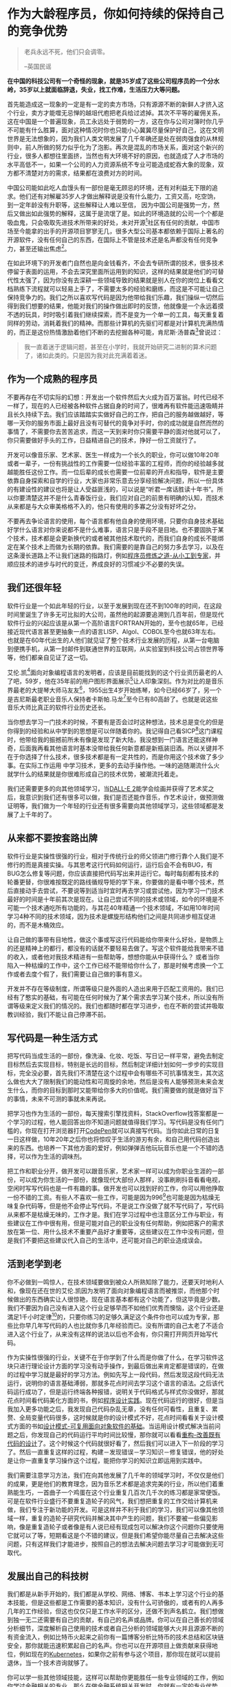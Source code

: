#+STARTUP: showall

* 作为大龄程序员，你如何持续的保持自己的竞争优势

#+begin_quote
老兵永远不死，他们只会调零。

--英国民谣
#+end_quote

#+begin_center
*在中国的科技公司有一个奇怪的现象，就是35岁成了这些公司程序员的一个分水岭，35岁以上就面临辞退，失业，找工作难，生活压力大等问题。*
#+end_center

首先能造成这一现象的一定是有一定的卖方市场，只有源源不断的新鲜人才挤入这个行业，卖方才能噬无忌惮的越俎代庖把老兵给过滤掉。其次不平等的雇佣关系，这在中国是一个普遍现象，员工永远处于弱势的一方，这在你与公司对簿时你几乎不可能有什么胜算，面对这种情况时你也只能小心冀冀尽量保护好自己，这在文明世界是无法想象的，因为我们人类文明发展了几千年确还是处在弱肉强食的从林规则中，前人所做的努力似乎化为了泡影。再次是混乱的市场关系，面对这个新兴的行业，很多人都想往里面挤，当然也有大环境不好的原因，也就造成了人才市场的水平高低不一，如果一个公司的人力资源系统不专业可能造成蛇吞大象的现象，双方都不清楚对方的需求，结果都在浪费对方的时间。

中国公司能如此吃人血馒头有一部份是毫无顾忌的环境，还有对利益无下限的追求。他们还有对解雇35岁人才做出解释说是没有什么能力，工资又高，吃空饷，到一定年龄没有升职等，这些解释让人难以至信，
因为中国公司是强势一方，然后又做出如此强势的解释，这属于是流氓了是。如此的环境造就的公司一个个都是吸血鬼，只会吸取先进技术所带来的好处，未对开源[fn:1]社区有任何的贡献，中国市场至今能拿的出手的开源项目寥寥无几，很多大型公司基本都依赖于国际上著名的开源软件，没有任何自己的东西，在国际上不管是技术还是名声都没有任何竞争力，甚至还输出焦虑[fn:2]。

在如此环境下的开发者门自然也是向金钱看齐，不会去专研所谓的技术，很多技术停留于表面的运用，不会去深究里面所运用到的知识，这样的结果就是他们的可替代性太强了，因为你没有去深耕一些领域导致的结果就是别人在你的岗位上看看文档熟练下流程就可以轻易上手了，不需要太多的经验和磨练，而这是不可能让自己保持竞争力的。我们之所以喜欢写代码是因为他带给我们乐趣，我们操纵一切然后得到我们想要的结果，他能对我们的操作做出即时的反馈，他就像是一个永远着摸不透的玩具，时时吸引着我们继续探索，而不是变为一个单一的工具，每天重复着同样的劳动，消耗着我们的精神。而那些计算机的先驱们可都是对计算机充满热情的，而正是这份热情激励着他们不断的去挖掘各种可能，肯尼斯·汤普森[fn:3]曾说过：

#+begin_quote
我一直着迷于逻辑问题，甚至在小学时，我就开始研究二进制的算术问题了，诸如此类的。只是因为我对此充满着着迷。
#+end_quote

** 作为一个成熟的程序员

不要再存在不切实际的幻想：开发出一个软件然后大火成为百万富翁。时代已经不一样了，现在的人已经被各种软件占据自身的时间了，很难再有软件能迅速吸睛并且长久持续下去。我们应该踏踏实实做好自己的工作，把自己的服务越做越好，等哪一天你的服务市面上最好且没有可替代的竟争对手时，你的成功就是自然而然的事情了，不需要你去苦苦追求，而这一天到来时你只需要平静的面对他就可以了，你只需要做好手头的工作，日益精进自己的技术，挣好一份工资就行了。

开发可以像音乐家、艺术家、医生一样成为一个长久的职业，你可以做10年20年或者一辈子，一份有挑战性的工作需要一位经验丰富的工程师，而你的经验越多就越能胜任这份工作。而一位后辈的成长也需要一位前辈的开点和指导，软件是主要依靠自身探索和自学的行业，大家也非常乐意去分享经验解决问题，所以一份具体的有建设性的建议也将是让人受益匪浅的，可以说是“听君一席话胜读十年书”。所以你要清楚这并不是什么青春饭行业，我们应对自己的前景有明确的认知，而技术从来都是与大众审美格格不入的，他只有使用的多寡之分没有好坏之分。

不要再去争论语言的使用，每个语言都有他自身的使用环境，只要你自身技术基础好学什么语言对你来说都不是什么难事，语言只是手段不是目地。也不要固执于某个技术，技术都是会更新换代的或者被其他技术取代的，而我们自身的成长不能绑定在某个技术上而做为长期的依靠。我们需要的是靠自己的努力多去学习，以及在这条漫长道路上不让我们迷路的指路灯，例如[[https://tiglapiles.github.io/article/src/share_it/recent_reading.html#org4f26191][程序员修炼之道-从小工到专家]]，并顺应技术的进步与时代的变迁，养成良好的习惯减少不必要的失误。

** 我们还很年轻

软件行业是一个如此年轻的行业，以至于发展到现在还不到100年的时间，在这段时间里诞生了许多无可比拟的大公司，虽然他的起源要追溯到几百年前，但是现代软件行业的兴起应该是从第一个高阶语言FORTRAN开始的，至今也就65年，已经接近现代语言甚至更抽象一点的语言LISP、Algol、COBOL至今也就63年左右。也就是在60年代出生的人他们就见证了整个技术行业发展的历程，从第一台电脑到便携手机，从第一封邮件到联通世界的互联网，从实验室到科技公司占领世界等等，他们都亲自见证了这一切。

艾伦.凯[fn:4]面向对象编程语言的发明者，应该是目前能找到的这个行业资历最老的人了吧，59岁，他在35年前的用户图形界面展示[fn:5]让人印象深刻。作为对比的是音乐界最老的大提琴大师马友友[fn:6]，1955出生4岁开始练琴，如今已经66岁了，另一个是吉尼斯最老职业音乐人保持者卡斯帕.马龙[fn:7]至今已有80高龄了。也就是说这些音乐大师比真正的软件行业历史还长。

当你想去学习一门技术的时候，不要有是否会过时这种想法，技术总是变化的但是你得到的经验和从中学到的思想是可以伴随着你的。我记得自己看SICP[fn:8]这门课程时，他带给我的振撼前所未有像是发现了新大陆，我没想到一门语言还能这样神奇，后面我再看其他语言时基本没带给我任何新意都是新瓶装旧酒。所以关键并不在于你选择了什么技术，很多技术都是有一定共性的，而是你用这个技术做了多少事。在实际工作运用
中学习技术，更多的去动手操作他。一味的追随潮流什么火就学什么的结果就是你很难形成自己的技术优势，被潮流托着走。

我们还需要更多的向其他领域学习，当[[https://openai.com/dall-e-2/][DALL-E 2]]能学会绘画并获得了艺术奖之后，我意识到我们还有很多可以做，我们是否还能作音乐，作艺术设计，做预测做证明等，我们做为一个年轻的行业还有很多需要向其他领域学习，这些领域都是发展了上千年的了。

** 从来都不要按套路出牌

软件行业是实操性很强的行业，相对于传统行业的师父领进门修行靠个人我们是不修行的而是真接实操。与其思考这行代码如何运行，运行后会不会有BUG，有BUG怎么修复等问题，你应该直接把代码写出来并运行它。每时每刻都有技术的轮番更替，你很难按既定的路线循规导矩的学下来，你要做的是看中哪个技术，然后直接动手去尝试，不要说等到适当时宜时再去学习或尝试他，因为学习一门技术最好的时间是十年前其次是现在。让自己尝试不同的技术或领域，如今的环境是不可能一个技术通吃所有功能的，与其花40年精通一个技术领域，不如用10年时间学习4种不同的技术领域，因为技术是螺旋形结构他们之间是共同进步相互促进的，而不是木桶效应。

让自己做的事带有目地性，做这个事或写这行代码能给你带来什么好处，是物质上的还是精神上的都行，都没有的话就不要轻易去做了。写这个软件能给我带来不错的收入，或者他对我技术精进有一些帮助等，想想你能从中获得什么？ 或者当你陷入一种枯燥的工作中，这个工作已经不能带给你什么了，那是时候考虑换一个工作或者去度个假了，我们需要让自己做的事有意义。

开发并不存在等级制度，所谓等级只是外面的人造出来用于匹配工资用的。我们已经有了憨实的基础，有可能在任何时候为了某个需求去学习某个技术，所以没有所谓等级来定义我们的情况的。我们也都随时都在学习进步，也在不断的尝试并吸取教训经验，我们不能让自己停滞不前。

** 写代码是一种生活方式

把写代码当成生活的一部份，像洗澡、化妆、吃饭、写日记一样平常，避免去制定目标然后去实现目标，特别是长远的目标，然后制定详细计划如何一步步的实现目标，完全没必要，首先我们不清楚在这个过程中会有哪些不可抗事情发生，其次这么做也大大了限制我们的能动性和可周旋的余地，然后是没有人能够预测未来会发生什么，而你的目标到那时又能带给你多大的价值呢。我们需要做的就是做好当下的事情，未来不可测的事就未来再说。

把学习也作为生活的一部份，每天搜索引擎找资料，StackOverflow找答案都是一个学习的过程，他人能回答出你不知道问题就值得我们学习。写代码是没有任何门槛的，你现在打开浏览器打开[[https://codepen.io/][CodePen]]就可以真接写代码。当你如此日常的日复一日这样做，10年20年之后你也将惊叹于生活的游刃有余，和自己用代码创造出来的东西。也培养一下其他方面的爱好，例如弹弹吉他玩玩音乐也是一个不错的选择，可以作为生活的调味剂。

把工作和职业分开，做开发可以跟音乐家，艺术家一样可以成为你职业生涯的一部份，可以成为你生活的一部份，就像现代大部份人那样，没事刷刷抖音看看电视，空闲时写写代码也是一件有趣的事。做开发也可以找到好的工作，你可以用他挣取一份不错的工资。有些人不喜欢一些工作，可能是因为996[fn:9]也可能是因为枯燥无味复杂代码等，但是他不会停止写代码，不是说工作没做了就不写代码了，写代码从来都不是枯燥无味的，工作才是。我们在学习过程中也注意区分工作与职业，有些建议在工作中很有用，但是可能对自己的职业没有任何帮助，例如把客户的需求放在第一位、用什么技术不重要产品好才重要等，这些建议在工作中没有问题，但是我们不要把这些建议代入自己的生活中，还可能对自己的职业造成误会。

** 活到老学到老

你不必做到一鸣惊人，在技术领域要做到被众人所熟知除了能力，还要天时地利人和，像现在还在世的艾伦.凯因为发明了面向对象编程语言而被推崇，而他那个时候做出的东西确实让人很惊艳，现在语言基本都有这个功能了，但这毕竟是少数。我们不要因为自己没有进入这个行业足够早而不如他们优秀而懊恼，这个行业还是満足1千小时定律[fn:10]的，只要你练习的足够久满足这个条件你也可以成为专家，那些比你早几年写代码的人也比就你多几年经验而已。没有所谓的自己太老了不适合进入这个行业了，从来没有这样的说法以后也不会有，你只需打开网页开始写代码。

作为实操性很强的行业，关键不在于你学到了什么而是你做了什么，在学习软件这块只进行理论设计方面的学习没有动手操作，到最后做出来肯定都是错误的，在做的过程中学习就是最好的学习方法。例如先写上一段代码，然后发现这段代码无法运行，说明你的语言基础溥弱，那就多花点时间去学习这个语言的语法。之后该代码运行成功了，但是运行终端各种报错，说明关于代码格式与样式你没做好，那就花点时间看代码美化方面的书，例如[[https://tiglapiles.github.io/article/src/share_it/recent_reading3.zh.html#org51030e1][程序设计实践]]。现在代码运行的很好，但是当我加入更多功能之后，我发现自己代码杂乱无章，没有任何可看性，且重复、累赘、全局变量代码很多，这时候就是你的设计模式不好，花点时间看看关于设计模式方面的书如[[https://tiglapiles.github.io/article/src/share_it/recent_reading.html#orgb6341ab][设计模式-可复用面向对象软件的基础]]。当运用设计模式解决当前问题之后，你发现自己的代码运行平均时间比较慢，那你就可以看看[[https://tiglapiles.github.io/article/src/share_it/recent_reading.html#org5593191][重构-改善既有代码的设计]]了。这个时候这个代码就很好看了，然后我们可以进入下一阶段的学习了。然后一直重复这样的过程，构建－发现错误－学习知识－修复错误，他的好处是让你一直重复学习操作这个过程，能把你学习的知识立即运用到实践中。

我们需要注意学习方法，我们在向其他发展了几千年的领域学习时，不仅仅是他们的成果，更是他们的教育理念，因为音乐艺术都是追求完美的行业，所以他们着重熟能生巧，一首曲子一个鸡蛋在这个行业重复几百次几千次的练习都是家常便饭。可是在软件行业盛行不要重复造轮子的风气，我们想把重复的工作交给计算机来做，我们专注于新功能的开发。可是这样并不利于我们的学习，我们可以像其他领域一样，重复的造轮子研究代码并解决其中产生的问题，我们不要被一些偏见影响，像是重复造轮子或者像是有人说已经有现成包可以解决你这个问题你只要使用它就可以了等，短期看这是个不错的建议，但是我们希望你能尽量自己去解决这些问题，只有这样我们才能进步，按照自己的想法去解决问题去学习才可能做到无可取代。

** 发展出自己的科技树

我们都是从新手开始的，我们都是从学校、网络、博客、书本上学习这个行业的基本技能，但是这些都是工作需要的基本知识，没有什么可骄傲的，或者有的人再多几年的工作经验，但这也仅仅只是工作水平的区分，还做不到声名鹤立。我们想做到独一无二还需要有自己的贡献，有自己的名声或品牌。你可以在自己善长的领域分析细节，深度解析自己使用的技术或者自己分析的领域能够大火并且源源不断的有资金流入，例如比特币火起来之前你有一篇博客分析比特币的技术总结和区块链安全，那你就能迅速积累起自己的名声。你也可以在开源项目上做贡献来获得地位，例如现在的[[https://kubernetes.io/][Kubernetes]]，如果你之前有参与这个项目，那你现在就可以提前退休，当一个技术咨询就够了。

你可以学一些其他领域技能，这样可以帮助你更能胜任一些专业领域的工作，例如你学过金融相关的专业，那么在做金融系统相关开发时，你就有一定的专业优势，对于需求的把控与理解也更加的得心应手，也能洞悉该领域的发展方向更好的服务于产品。

我们都曾被问起工资的问题，例如”高级程序员工资开多少比较合适”、“我是有15年工作经验的程序员工资应该开多少比较合适”..。这种问题外行不懂问问就算了，如何你是经验丰富的工程师也问这种问题就很滑稽了，因为首先资深工程师都有自己的善长的领域，没有说两个有15年工作经验的工程师的技能树是相同的，所以你用一个标准去衡量两个完全不同领域的资深工程师是不可取的。其次能问出这个问题说明你对自己经营的领域不够了解，这就很难让人相信你经验的真实性了。更妥当的说法应该是”我在该领域有15年的从业经验，是否应该主导这个项目的开发”，而如果你刚好符合他们的人选，那么接下来他们应该问的是“在你这15年的从业生涯中你都做过什么？”。

还有我们不能吊死在一棵树下，不要死抓着一个技术不放，技术是多样性的，我们人也总是充满好奇的，我们更应该去尝试不同的技术，吃老本从来都是不可持续的，也限制了我们看待问题的视角，在我们做项目遇到问题时我们应该多方面想办法去解决它，死抠一种技术是没有出路的。看待问题的视角这个很重要，软件行业不仅仅只是技术，更是使用技术的人，我们更多的是与人打交道而不是与机器打交道，所以我们更要尝试沟通，沟通的好能解决很多问题。在技术方面，不同的技术也能教我们不同的思考方式，例如如果使用Haskell语言可以帮助我们了解函数式编程思想，所以放开思维尝试不同的技术。

** 说了这么多最后还是要回到多写代码

#+begin_quote
学一门语言实际上就像学下棋一样简单，你可以在很短的时间内把象棋的所有规则教给别人，但是你要驾驭这些规则，并且通过熟练的运用规则成为象棋大师是很难的。

--Harold Abelson(SICP)
#+end_quote

大道理大家也都听过很多了，积少成多，积水成渊等等，但是还是要再次强调软件行业是实操性很强的行业，任何的意见和建议都是建立在你去做了的基础上的，当你的项目无法落地时，任何的建议都是空谈。

[[file:~/WorkSpace/article/src/footer.org]]
* 写在后面

  1. [[https://tiglapiles.github.io/article/src/share_it/recent_reading.html][分享最近阅读的书籍清单(一)]]
  2. [[https://tiglapiles.github.io/article/src/share_it/recent_reading2.zh.html][分享最近阅读的书籍清单(二)]]
  3. [[https://tiglapiles.github.io/article/src/share_it/recent_reading3.zh.html][分享最近阅读的书籍清单(三)]]
  4. [[https://tiglapiles.github.io/article/src/build_it/how_face_midnight.html][如何面对35岁]]
  5. [[https://tiglapiles.github.io/article/src/share_it/recent_reading4.zh.html][分享最近阅读的书籍清单(四)]]
  6. [[https://tiglapiles.github.io/article/src/build_it/why_you_should_learn_several_programming_language_and_where_to_learn_them.html][为什么你应该学习多种语言及哪里可以学到他们]]
  7. [[https://tiglapiles.github.io/article/src/build_it/older_developer.zh.html][本文地址]]
  8. 如果喜欢该文章欢迎Star我的[[https://github.com/tiglapiles/article][github]]
  9. 捐助我的[[https://itch.io/profile/tiglapiles][游戏]]，支持我的创作
  10. [[https://v2ex.com/t/884436][社区更新地址]]
  11. 邮箱: [[mailto:tiglapiles@gmail.com][tiglapiles@gmail.com]]

* Footnotes

[fn:1] [[https://zh.wikipedia.org/wiki/%E5%BC%80%E6%BA%90%E8%BD%AF%E4%BB%B6][开源软件维基百科]]

[fn:2] 某音在英国推行996结果招集体抵抗

[fn:3] Kenneth Lane Thompson（生于1943年2月4日）是美国计算机科学的先驱。Thompson的大部分职业生涯都在贝尔实验室工作，在那里他设计并实现了最初的Unix操作系统。

[fn:4] Alan Curtis Kay（生于1940年5月17日是美国计算机科学家。他被选为美国艺术与科学院院士、美国国家工程院院士和皇家艺术学会院士。他最出名的是他在面向对象编程和窗口图形用户界面(GUI)设计方面的开创性工作。2003年获得图灵奖。

[fn:5] [[https://www.youtube.com/watch?v=p2LZLYcu_JY][Alan Kay: Doing with Images Makes Symbols (Full Version)]]

[fn:6] [[https://en.wikipedia.org/wiki/Yo-Yo_Ma][馬友友维基百科]]

[fn:7] [[https://en.wikipedia.org/wiki/Kasper_%22Stranger%22_Malone][Kasper "Stranger" Malone wiki]]

[fn:8] [[https://ocw.mit.edu/courses/6-001-structure-and-interpretation-of-computer-programs-spring-2005/][MIT CS6.001]]

[fn:9] 9点上班9点下班一周工作6天

[fn:10] 只要你练习超过1千小时你就可以成为这方面的专家
